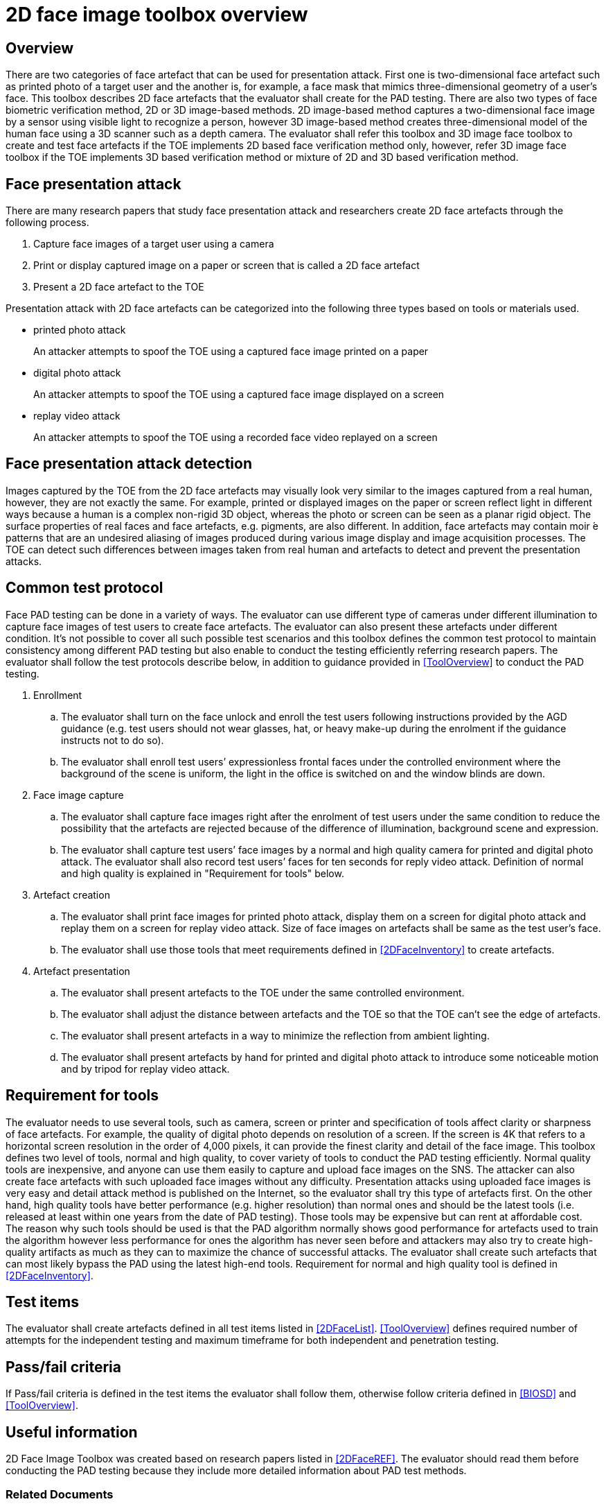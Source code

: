 = 2D face image toolbox overview

== Overview
There are two categories of face artefact that can be used for presentation attack. First one is two-dimensional face artefact such as printed photo of a target user and the another is, for example, a face mask that mimics three-dimensional geometry of a user’s face. This toolbox describes 2D face artefacts that the evaluator shall create for the PAD testing.
There are also two types of face biometric verification method, 2D or 3D image-based methods. 2D image-based method captures a two-dimensional face image by a sensor using visible light to recognize a person, however 3D image-based method creates three-dimensional model of the human face using a 3D scanner such as a depth camera.
The evaluator shall refer this toolbox and 3D image face toolbox to create and test face artefacts if the TOE implements 2D based face verification method only, however, refer 3D image face toolbox if the TOE implements 3D based verification method or mixture of 2D and 3D based verification method.

== Face presentation attack
There are many research papers that study face presentation attack and researchers create 2D face artefacts through the following process.

. Capture face images of a target user using a camera

. Print or display captured image on a paper or screen that is called a 2D face artefact

. Present a 2D face artefact to the TOE

Presentation attack with 2D face artefacts can be categorized into the following three types based on tools or materials used.

* printed photo attack
+
An attacker attempts to spoof the TOE using a captured face image printed on a paper

* digital photo attack
+
An attacker attempts to spoof the TOE using a captured face image displayed on a screen

* replay video attack
+
An attacker attempts to spoof the TOE using a recorded face video replayed on a screen

== Face presentation attack detection
Images captured by the TOE from the 2D face artefacts may visually look very similar to the images captured from a real human, however, they are not exactly the same. For example, printed or displayed images on the paper or screen reflect light in different ways because a human is a complex non-rigid 3D object, whereas the photo or screen can be seen as a planar rigid object. The surface properties of real faces and face artefacts, e.g. pigments, are also different. In addition, face artefacts may contain moir ́e patterns that are an undesired aliasing of images produced during various image display and image acquisition processes. The TOE can detect such differences between images taken from real human and artefacts to detect and prevent the presentation attacks.

== Common test protocol
Face PAD testing can be done in a variety of ways. The evaluator can use different type of cameras under different illumination to capture face images of test users to create face artefacts. The evaluator can also present these artefacts under different condition. It’s not possible to cover all such possible test scenarios and this toolbox defines the common test protocol to maintain consistency among different PAD testing but also enable to conduct the testing efficiently referring research papers. The evaluator shall follow the test protocols describe below, in addition to guidance provided in <<ToolOverview>> to conduct the PAD testing.

. Enrollment
+
.. The evaluator shall turn on the face unlock and enroll the test users following instructions provided by the AGD guidance (e.g. test users should not wear glasses, hat, or heavy make-up during the enrolment if the guidance instructs not to do so).
+
.. The evaluator shall enroll test users’ expressionless frontal faces under the controlled environment where the background of the scene is uniform, the light in the office is switched on and the window blinds are down. 

. Face image capture
+
.. The evaluator shall capture face images right after the enrolment of test users under the same condition to reduce the possibility that the artefacts are rejected because of the difference of illumination, background scene and expression.
+
.. The evaluator shall capture test users’ face images by a normal and high quality camera for printed and digital photo attack. The evaluator shall also record test users’ faces for ten seconds for reply video attack. Definition of normal and high quality is explained in "Requirement for tools" below.

. Artefact creation
+
.. The evaluator shall print face images for printed photo attack, display them on a screen for digital photo attack and replay them on a screen for replay video attack. Size of face images on artefacts shall be same as the test user’s face.
+
.. The evaluator shall use those tools that meet requirements defined in <<2DFaceInventory>> to create artefacts.

. Artefact presentation
+
.. The evaluator shall present artefacts to the TOE under the same controlled environment.
+
.. The evaluator shall adjust the distance between artefacts and the TOE so that the TOE can’t see the edge of artefacts.
+ 
.. The evaluator shall present artefacts in a way to minimize the reflection from ambient lighting.
+
.. The evaluator shall present artefacts by hand for printed and digital photo attack to introduce some noticeable motion and by tripod for replay video attack.

== Requirement for tools
The evaluator needs to use several tools, such as camera, screen or printer and specification of tools affect clarity or sharpness of face artefacts. For example, the quality of digital photo depends on resolution of a screen. If the screen is 4K that refers to a horizontal screen resolution in the order of 4,000 pixels, it can provide the finest clarity and detail of the face image.
This toolbox defines two level of tools, normal and high quality, to cover variety of tools to conduct the PAD testing efficiently. Normal quality tools are inexpensive, and anyone can use them easily to capture and upload face images on the SNS. The attacker can also create face artefacts with such uploaded face images without any difficulty. Presentation attacks using uploaded face images is very easy and detail attack method is published on the Internet, so the evaluator shall try this type of artefacts first. On the other hand, high quality tools have better performance (e.g. higher resolution) than normal ones and should be the latest tools (i.e. released at least within one years from the date of PAD testing). Those tools may be expensive but can rent at affordable cost. The reason why such tools should be used is that the PAD algorithm normally shows good performance for artefacts used to train the algorithm however less performance for ones the algorithm has never seen before and attackers may also try to create high-quality artifacts as much as they can to maximize the chance of successful attacks. The evaluator shall create such artefacts that can most likely bypass the PAD using the latest high-end tools. Requirement for normal and high quality tool is defined in <<2DFaceInventory>>.

== Test items
The evaluator shall create artefacts defined in all test items listed in <<2DFaceList>>. <<ToolOverview>> defines required number of attempts for the independent testing and maximum timeframe for both independent and penetration testing.

== Pass/fail criteria
If Pass/fail criteria is defined in the test items the evaluator shall follow them, otherwise follow criteria defined in <<BIOSD>> and <<ToolOverview>>.

== Useful information 
2D Face Image Toolbox was created based on research papers listed in <<2DFaceREF>>. The evaluator should read them before conducting the PAD testing because they include more detailed information about PAD test methods.

=== Related Documents
[bibliography]
- [#BIOSD]#[BIOSD]# Supporting Document Mandatory Technical Document: Evaluation Activities for collaborative PP-Module for Biometric enrolment and verification - for unlocking the device -, December 20, 2019, Version 0.92 - [BIOSD].
- [#ToolOverview]#[ToolOverview]# Toolbox Overview, TBD.
- [#2DFaceOverview]#[2DFaceOverview]# This document
- [#2DFaceInventory]#[2DFaceInventory]# 2D Face Image Toolbox Inventory, TBD.
- [#2DFaceList]#[2DFaceList]# 2D Face Image Verification List, TBD.
- [#2DFaceREF]#[2DFaceREF]# 2D Face Image References, TBD.
